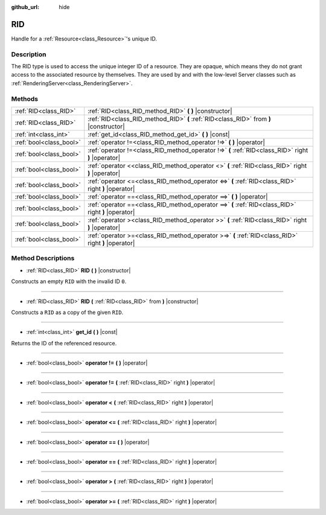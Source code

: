 :github_url: hide

.. Generated automatically by doc/tools/makerst.py in Godot's source tree.
.. DO NOT EDIT THIS FILE, but the RID.xml source instead.
.. The source is found in doc/classes or modules/<name>/doc_classes.

.. _class_RID:

RID
===

Handle for a :ref:`Resource<class_Resource>`'s unique ID.

Description
-----------

The RID type is used to access the unique integer ID of a resource. They are opaque, which means they do not grant access to the associated resource by themselves. They are used by and with the low-level Server classes such as :ref:`RenderingServer<class_RenderingServer>`.

Methods
-------

+-------------------------+-----------------------------------------------------------------------------------------------------+
| :ref:`RID<class_RID>`   | :ref:`RID<class_RID_method_RID>` **(** **)** |constructor|                                          |
+-------------------------+-----------------------------------------------------------------------------------------------------+
| :ref:`RID<class_RID>`   | :ref:`RID<class_RID_method_RID>` **(** :ref:`RID<class_RID>` from **)** |constructor|               |
+-------------------------+-----------------------------------------------------------------------------------------------------+
| :ref:`int<class_int>`   | :ref:`get_id<class_RID_method_get_id>` **(** **)** |const|                                          |
+-------------------------+-----------------------------------------------------------------------------------------------------+
| :ref:`bool<class_bool>` | :ref:`operator !=<class_RID_method_operator !=>` **(** **)** |operator|                             |
+-------------------------+-----------------------------------------------------------------------------------------------------+
| :ref:`bool<class_bool>` | :ref:`operator !=<class_RID_method_operator !=>` **(** :ref:`RID<class_RID>` right **)** |operator| |
+-------------------------+-----------------------------------------------------------------------------------------------------+
| :ref:`bool<class_bool>` | :ref:`operator <<class_RID_method_operator <>` **(** :ref:`RID<class_RID>` right **)** |operator|   |
+-------------------------+-----------------------------------------------------------------------------------------------------+
| :ref:`bool<class_bool>` | :ref:`operator <=<class_RID_method_operator <=>` **(** :ref:`RID<class_RID>` right **)** |operator| |
+-------------------------+-----------------------------------------------------------------------------------------------------+
| :ref:`bool<class_bool>` | :ref:`operator ==<class_RID_method_operator ==>` **(** **)** |operator|                             |
+-------------------------+-----------------------------------------------------------------------------------------------------+
| :ref:`bool<class_bool>` | :ref:`operator ==<class_RID_method_operator ==>` **(** :ref:`RID<class_RID>` right **)** |operator| |
+-------------------------+-----------------------------------------------------------------------------------------------------+
| :ref:`bool<class_bool>` | :ref:`operator ><class_RID_method_operator >>` **(** :ref:`RID<class_RID>` right **)** |operator|   |
+-------------------------+-----------------------------------------------------------------------------------------------------+
| :ref:`bool<class_bool>` | :ref:`operator >=<class_RID_method_operator >=>` **(** :ref:`RID<class_RID>` right **)** |operator| |
+-------------------------+-----------------------------------------------------------------------------------------------------+

Method Descriptions
-------------------

.. _class_RID_method_RID:

- :ref:`RID<class_RID>` **RID** **(** **)** |constructor|

Constructs an empty ``RID`` with the invalid ID ``0``.

----

- :ref:`RID<class_RID>` **RID** **(** :ref:`RID<class_RID>` from **)** |constructor|

Constructs a ``RID`` as a copy of the given ``RID``.

----

.. _class_RID_method_get_id:

- :ref:`int<class_int>` **get_id** **(** **)** |const|

Returns the ID of the referenced resource.

----

.. _class_RID_method_operator !=:

- :ref:`bool<class_bool>` **operator !=** **(** **)** |operator|

----

- :ref:`bool<class_bool>` **operator !=** **(** :ref:`RID<class_RID>` right **)** |operator|

----

.. _class_RID_method_operator <:

- :ref:`bool<class_bool>` **operator <** **(** :ref:`RID<class_RID>` right **)** |operator|

----

.. _class_RID_method_operator <=:

- :ref:`bool<class_bool>` **operator <=** **(** :ref:`RID<class_RID>` right **)** |operator|

----

.. _class_RID_method_operator ==:

- :ref:`bool<class_bool>` **operator ==** **(** **)** |operator|

----

- :ref:`bool<class_bool>` **operator ==** **(** :ref:`RID<class_RID>` right **)** |operator|

----

.. _class_RID_method_operator >:

- :ref:`bool<class_bool>` **operator >** **(** :ref:`RID<class_RID>` right **)** |operator|

----

.. _class_RID_method_operator >=:

- :ref:`bool<class_bool>` **operator >=** **(** :ref:`RID<class_RID>` right **)** |operator|

.. |virtual| replace:: :abbr:`virtual (This method should typically be overridden by the user to have any effect.)`
.. |const| replace:: :abbr:`const (This method has no side effects. It doesn't modify any of the instance's member variables.)`
.. |vararg| replace:: :abbr:`vararg (This method accepts any number of arguments after the ones described here.)`
.. |constructor| replace:: :abbr:`constructor (This method is used to construct a type.)`
.. |operator| replace:: :abbr:`operator (This method describes a valid operator to use with this type as left-hand operand.)`
